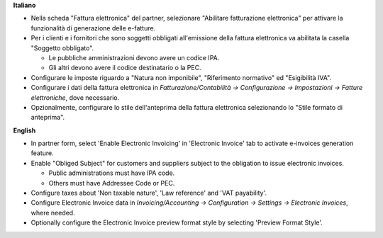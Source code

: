 **Italiano**

* Nella scheda "Fattura elettronica" del partner, selezionare "Abilitare fatturazione 
  elettronica" per attivare la funzionalità di generazione delle e-fatture.

* Per i clienti e i fornitori che sono soggetti obbligati all'emissione della fattura 
  elettronica va abilitata la casella "Soggetto obbligato".

  * Le pubbliche amministrazioni devono avere un codice IPA.
  * Gli altri devono avere il codice destinatario o la PEC.

* Configurare le imposte riguardo a "Natura non imponibile", "Riferimento normativo" ed 
  "Esigibilità IVA".

* Configurare i dati della fattura elettronica in *Fatturazione/Contabilità → 
  Configurazione → Impostazioni → Fatture elettroniche*, dove necessario.

* Opzionalmente, configurare lo stile dell'anteprima della fattura elettronica 
  selezionando lo "Stile formato di anteprima".

**English**

* In partner form, select 'Enable Electronic Invoicing' in 'Electronic Invoice' tab 
  to activate e-invoices generation feature.

* Enable "Obliged Subject" for customers and suppliers subject to the obligation to 
  issue electronic invoices.

  * Public administrations must have IPA code.
  * Others must have Addressee Code or PEC.

* Configure taxes about 'Non taxable nature', 'Law reference' and 'VAT payability'.

* Configure Electronic Invoice data in *Invoicing/Accounting → Configuration → 
  Settings → Electronic Invoices*, where needed.

* Optionally configure the Electronic Invoice preview format style by selecting 
  'Preview Format Style'.
